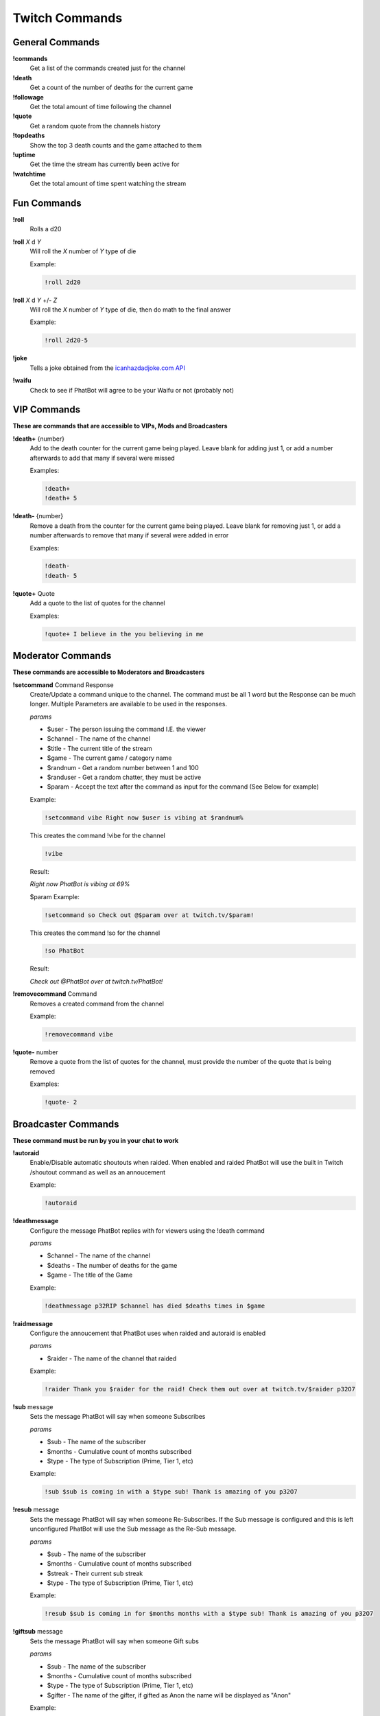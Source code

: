 Twitch Commands
===============

General Commands
----------------

**!commands**
  Get a list of the commands created just for the channel

**!death**
  Get a count of the number of deaths for the current game

**!followage**
  Get the total amount of time following the channel

**!quote**
  Get a random quote from the channels history

**!topdeaths**
  Show the top 3 death counts and the game attached to them

**!uptime**
  Get the time the stream has currently been active for

**!watchtime**
  Get the total amount of time spent watching the stream

Fun Commands
------------

**!roll**
  Rolls a d20

**!roll** *X* d *Y*
  Will roll the *X* number of *Y* type of die

  Example: 
  
  .. code-block:: none

    !roll 2d20

**!roll** *X* d *Y* +/- *Z*
  Will roll the *X* number of *Y* type of die, then do math to the final answer

  Example: 
  
  .. code-block:: none

    !roll 2d20-5

**!joke**
  Tells a joke obtained from the `icanhazdadjoke.com API`__


**!waifu** 
  Check to see if PhatBot will agree to be your Waifu or not (probably not)

.. _joke: https://icanhazdadjoke.com/api

__ joke_

VIP Commands
------------

**These are commands that are accessible to VIPs, Mods and Broadcasters**

**!death+** {number}
  Add to the death counter for the current game being played. Leave blank for adding just 1, or add a number afterwards to add that many if several were missed

  Examples:

  .. code-block:: none

    !death+
    !death+ 5

**!death-** {number}
  Remove a death from the counter for the current game being played. Leave blank for removing just 1, or add a number afterwards to remove that many if several were added in error

  Examples:

  .. code-block:: none

    !death-
    !death- 5

**!quote+** Quote
  Add a quote to the list of quotes for the channel

  Examples:

  .. code-block:: none

    !quote+ I believe in the you believing in me

Moderator Commands
------------------

**These commands are accessible to Moderators and Broadcasters**

**!setcommand** Command Response
  Create/Update a command unique to the channel. The command must be all 1 word but the Response can be much longer. Multiple Parameters are available to be used in the responses.

  *params*
  
  - $user - The person issuing the command I.E. the viewer
  - $channel - The name of the channel
  - $title - The current title of the stream
  - $game - The current game / category name
  - $randnum - Get a random number between 1 and 100
  - $randuser - Get a random chatter, they must be active
  - $param - Accept the text after the command as input for the command (See Below for example)

  Example:

  .. code-block:: none

    !setcommand vibe Right now $user is vibing at $randnum%

  This creates the command !vibe for the channel

  .. code-block:: none

    !vibe

  Result:

  *Right now PhatBot is vibing at 69%*

  $param Example:

  .. code-block:: none

    !setcommand so Check out @$param over at twitch.tv/$param!

  This creates the command !so for the channel

  .. code-block:: none

    !so PhatBot

  Result:

  *Check out @PhatBot over at twitch.tv/PhatBot!*

**!removecommand** Command
  Removes a created command from the channel

  Example:

  .. code-block:: none

    !removecommand vibe

**!quote-** number
  Remove a quote from the list of quotes for the channel, must provide the number of the quote that is being removed

  Examples:

  .. code-block:: none

    !quote- 2

Broadcaster Commands
--------------------

**These command must be run by you in your chat to work**

**!autoraid**
  Enable/Disable automatic shoutouts when raided. When enabled and raided PhatBot will use the built in Twitch /shoutout command as well as an annoucement

  Example:

  .. code-block:: none

    !autoraid

**!deathmessage**
  Configure the message PhatBot replies with for viewers using the !death command

  *params*

  - $channel - The name of the channel
  - $deaths - The number of deaths for the game
  - $game - The title of the Game

  Example:

  .. code-block:: none

    !deathmessage p32RIP $channel has died $deaths times in $game

**!raidmessage**
  Configure the annoucement that PhatBot uses when raided and autoraid is enabled

  *params*

  - $raider - The name of the channel that raided

  Example:

  .. code-block:: none

    !raider Thank you $raider for the raid! Check them out over at twitch.tv/$raider p32O7

**!sub** message
  Sets the message PhatBot will say when someone Subscribes

  *params*

  - $sub - The name of the subscriber
  - $months - Cumulative count of months subscribed
  - $type - The type of Subscription (Prime, Tier 1, etc)

  Example:

  .. code-block:: none

    !sub $sub is coming in with a $type sub! Thank is amazing of you p32O7

**!resub** message
  Sets the message PhatBot will say when someone Re-Subscribes. If the Sub message is configured and this is left unconfigured PhatBot will use the Sub message as the Re-Sub message.

  *params*

  - $sub - The name of the subscriber
  - $months - Cumulative count of months subscribed
  - $streak - Their current sub streak
  - $type - The type of Subscription (Prime, Tier 1, etc)

  Example:

  .. code-block:: none

    !resub $sub is coming in for $months months with a $type sub! Thank is amazing of you p32O7

**!giftsub** message
  Sets the message PhatBot will say when someone Gift subs

  *params*

  - $sub - The name of the subscriber
  - $months - Cumulative count of months subscribed
  - $type - The type of Subscription (Prime, Tier 1, etc)
  - $gifter - The name of the gifter, if gifted as Anon the name will be displayed as "Anon"

  Example:

  .. code-block:: none

    !giftsub $gifter is handing $sub a $type sub! Thank is amazing of you p32O7

**!communitysub** message
  Sets the message PhatBot will say when someone gives Community Subscriptions

  *params*

  - $gifter - The name of the gifter, if gifted as Anon the name will be displayed as "Anon"
  - $count - The number of subs that were gifted
  - $type - The type of Subscription (Prime, Tier 1, etc)
  

  Example:
  
  .. code-block:: none

    !communitysub $gifter is handing $count $type subs to the chat! Thank is amazing of you p32O7

**!updateping** {On|Enabled|Enable|Yes|True}
  Configure PhatBot to ping in Discord when stream details are updated like the title or game has changed

  Example:

  .. code-block:: none

    !updateping on
    !updateping off

  *Note: PhatBot is specifically looking for On, Enabled, Enable, Yes, and True to activate the alert. Any other value will disable it.*
  